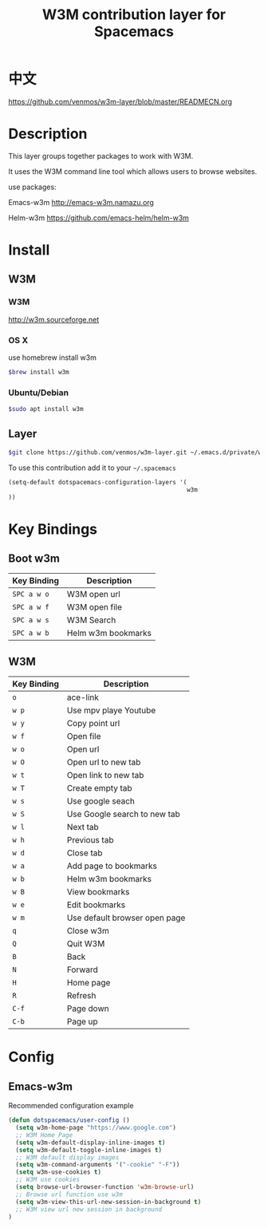 #+TITLE: W3M contribution layer for Spacemacs

* 中文
https://github.com/venmos/w3m-layer/blob/master/READMECN.org

* Description

This layer groups together packages to work with W3M.

It uses the W3M command line tool which allows users
to browse websites.

use packages:

Emacs-w3m http://emacs-w3m.namazu.org

Helm-w3m https://github.com/emacs-helm/helm-w3m

* Install

** W3M
*** W3M
http://w3m.sourceforge.net
*** OS X
use homebrew install w3m
#+BEGIN_SRC sh
$brew install w3m
#+END_SRC
*** Ubuntu/Debian
#+BEGIN_SRC sh
$sudo apt install w3m
#+END_SRC

** Layer
#+BEGIN_SRC sh
$git clone https://github.com/venmos/w3m-layer.git ~/.emacs.d/private/w3m
#+END_SRC

To use this contribution add it to your =~/.spacemacs=

#+BEGIN_SRC emacs-lisp
(setq-default dotspacemacs-configuration-layers '(
                                                  w3m
))
#+END_SRC

* Key Bindings
** Boot w3m
| Key Binding | Description        |
|-------------+--------------------|
| ~SPC a w o~ | W3M open url       |
| ~SPC a w f~ | W3M open file      |
| ~SPC a w s~ | W3M Search         |
| ~SPC a w b~ | Helm w3m bookmarks |


** W3M
| Key Binding | Description                   |
|-------------+-------------------------------|
| ~o~         | ace-link                      |
| ~w p~       | Use mpv playe Youtube         |
| ~w y~       | Copy point url                |
| ~w f~       | Open file                     |
| ~w o~       | Open url                      |
| ~w O~       | Open url to new tab           |
| ~w t~       | Open link to new tab          |
| ~w T~       | Create empty tab              |
| ~w s~       | Use google seach              |
| ~w S~       | Use Google search to new tab  |
| ~w l~       | Next tab                      |
| ~w h~       | Previous tab                  |
| ~w d~       | Close tab                     |
| ~w a~       | Add page to bookmarks         |
| ~w b~       | Helm w3m bookmarks            |
| ~w B~       | View bookmarks                |
| ~w e~       | Edit bookmarks                |
| ~w m~       | Use default browser open page |
| ~q~         | Close w3m                     |
| ~Q~         | Quit W3M                      |
| ~B~         | Back                          |
| ~N~         | Forward                       |
| ~H~         | Home page                     |
| ~R~         | Refresh                       |
| ~C-f~       | Page down                     |
| ~C-b~       | Page up                       |

* Config
** Emacs-w3m

Recommended configuration example

#+BEGIN_SRC emacs-lisp
(defun dotspacemacs/user-config ()
  (setq w3m-home-page "https://www.google.com")
  ;; W3M Home Page
  (setq w3m-default-display-inline-images t)
  (setq w3m-default-toggle-inline-images t)
  ;; W3M default display images
  (setq w3m-command-arguments '("-cookie" "-F"))
  (setq w3m-use-cookies t)
  ;; W3M use cookies
  (setq browse-url-browser-function 'w3m-browse-url)
  ;; Browse url function use w3m
  (setq w3m-view-this-url-new-session-in-background t)
  ;; W3M view url new session in background
)
#+END_SRC
